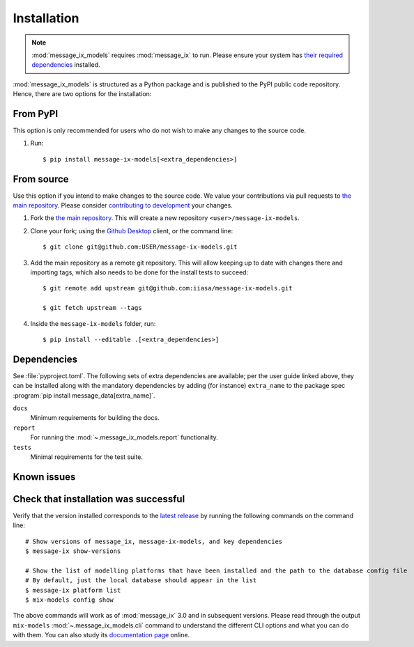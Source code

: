 .. _installation:
Installation
************

.. note:: :mod:`message_ix_models` requires :mod:`message_ix` to run. Please ensure your system has `their required dependencies <https://docs.messageix.org/en/stable/install.html#install-system-dependencies>`_ installed.

:mod:`message_ix_models` is structured as a Python package and is published to the PyPI public code repository. Hence, there are two options for the installation:


From PyPI
---------

This option is only recommended for users who do not wish to make any changes to the source code.

1. Run::

    $ pip install message-ix-models[<extra_dependencies>]


From source
-----------

Use this option if you intend to make changes to the source code. 
We value your contributions via pull requests to `the main repository <https://github.com/iiasa/message-ix-models>`_. Please consider `contributing to development <https://docs.messageix.org/en/latest/contributing.html>`_ your changes.

1. Fork the `the main repository <https://github.com/iiasa/message-ix-models>`_.
   This will create a new repository ``<user>/message-ix-models``.

2. Clone your fork; using the `Github Desktop <https://desktop.github.com>`_ client, or the command line::

    $ git clone git@github.com:USER/message-ix-models.git

3. Add the main repository as a remote git repository.
   This will allow keeping up to date with changes there and importing tags, which also needs to be done for the install tests to succeed::

    $ git remote add upstream git@github.com:iiasa/message-ix-models.git

    $ git fetch upstream --tags

4. Inside the ``message-ix-models`` folder, run::

    $ pip install --editable .[<extra_dependencies>]


Dependencies
------------

See :file:`pyproject.toml`.
The following sets of extra dependencies are available; per the user guide linked above, they can be installed along with the mandatory dependencies by adding (for instance) ``extra_name`` to the package spec :program:`pip install message_data[extra_name]`.

``docs``
   Minimum requirements for building the docs.
``report``
   For running the :mod:`~.message_ix_models.report` functionality.
``tests``
   Minimal requirements for the test suite.


Known issues
------------


Check that installation was successful
--------------------------------------

Verify that the version installed corresponds to the `latest release <https://github.com/iiasa/message-ix-models/releases>`_ by running the following commands on the command line::

    # Show versions of message_ix, message-ix-models, and key dependencies
    $ message-ix show-versions

    # Show the list of modelling platforms that have been installed and the path to the database config file
    # By default, just the local database should appear in the list
    $ message-ix platform list
    $ mix-models config show

The above commands will work as of :mod:`message_ix` 3.0 and in subsequent versions.
Please read through the output ``mix-models`` :mod:`~.message_ix_models.cli` command to understand the different CLI options and what you can do with them. You can also study its `documentation page <https://docs.messageix.org/projects/models/en/latest/cli.html>`_ online.
